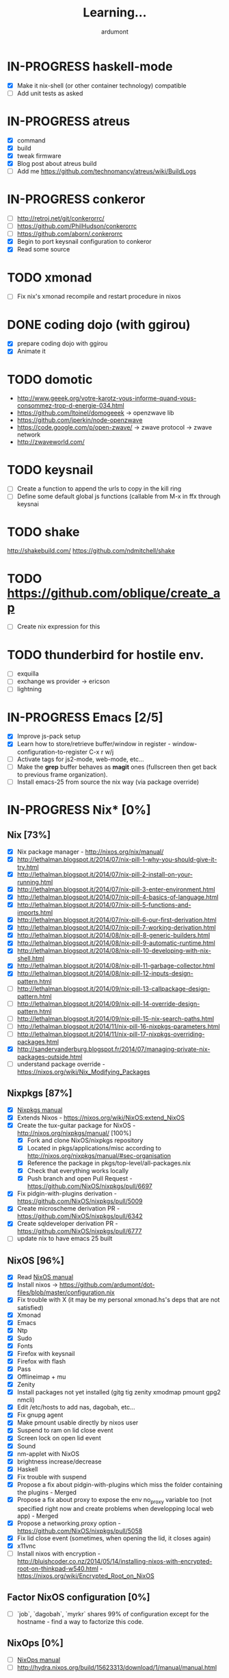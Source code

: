 #+title: Learning...
#+author: ardumont

* IN-PROGRESS haskell-mode
- [X] Make it nix-shell (or other container technology) compatible
- [ ] Add unit tests as asked
* IN-PROGRESS atreus
- [X] command
- [X] build
- [X] tweak firmware
- [X] Blog post about atreus build
- [ ] Add me https://github.com/technomancy/atreus/wiki/BuildLogs
* IN-PROGRESS conkeror
- [ ] http://retroj.net/git/conkerorrc/
- [ ] https://github.com/PhilHudson/conkerorrc
- [ ] https://github.com/aborn/.conkerorrc
- [X] Begin to port keysnail configuration to conkeror
- [X] Read some source
* TODO xmonad
- [ ] Fix nix's xmonad recompile and restart procedure in nixos
* DONE coding dojo (with ggirou)
CLOSED: [2015-02-14 Sat 15:25]
- [X] prepare coding dojo with ggirou
- [X] Animate it
* TODO domotic
- http://www.geeek.org/votre-karotz-vous-informe-quand-vous-consommez-trop-d-energie-034.html
- https://github.com/ltoinel/domogeeek -> openzwave lib
- https://github.com/jperkin/node-openzwave
- https://code.google.com/p/open-zwave/ -> zwave protocol -> zwave network
- http://zwaveworld.com/
* TODO keysnail
- [ ] Create a function to append the urls to copy in the kill ring
- [ ] Define some default global js functions (callable from M-x in ffx through keysnai
* TODO shake
http://shakebuild.com/
https://github.com/ndmitchell/shake
* TODO https://github.com/oblique/create_ap
- [ ] Create nix expression for this
* TODO thunderbird for hostile env.
- [ ] exquilla
- [ ] exchange ws provider -> ericson
- [ ] lightning
* IN-PROGRESS Emacs [2/5]
- [X] Improve js-pack setup
- [X] Learn how to store/retrieve buffer/window in register - window-configuration-to-register C-x r w/j
- [ ] Activate tags for js2-mode, web-mode, etc...
- [ ] Make the *grep* buffer behaves as *magit* ones (fullscreen then get back to previous frame organization).
- [ ] Install emacs-25 from source the nix way (via package override)
* IN-PROGRESS Nix* [0%]
** Nix [73%]
- [X] Nix package manager - http://nixos.org/nix/manual/
- [X] http://lethalman.blogspot.it/2014/07/nix-pill-1-why-you-should-give-it-try.html
- [X] http://lethalman.blogspot.it/2014/07/nix-pill-2-install-on-your-running.html
- [X] http://lethalman.blogspot.it/2014/07/nix-pill-3-enter-environment.html
- [X] http://lethalman.blogspot.it/2014/07/nix-pill-4-basics-of-language.html
- [X] http://lethalman.blogspot.it/2014/07/nix-pill-5-functions-and-imports.html
- [X] http://lethalman.blogspot.it/2014/07/nix-pill-6-our-first-derivation.html
- [X] http://lethalman.blogspot.it/2014/07/nix-pill-7-working-derivation.html
- [X] http://lethalman.blogspot.it/2014/08/nix-pill-8-generic-builders.html
- [X] http://lethalman.blogspot.it/2014/08/nix-pill-9-automatic-runtime.html
- [X] http://lethalman.blogspot.it/2014/08/nix-pill-10-developing-with-nix-shell.html
- [X] http://lethalman.blogspot.it/2014/08/nix-pill-11-garbage-collector.html
- [X] http://lethalman.blogspot.it/2014/08/nix-pill-12-inputs-design-pattern.html
- [ ] http://lethalman.blogspot.it/2014/09/nix-pill-13-callpackage-design-pattern.html
- [ ] http://lethalman.blogspot.it/2014/09/nix-pill-14-override-design-pattern.html
- [ ] http://lethalman.blogspot.it/2014/09/nix-pill-15-nix-search-paths.html
- [ ] http://lethalman.blogspot.it/2014/11/nix-pill-16-nixpkgs-parameters.html
- [ ] http://lethalman.blogspot.it/2014/11/nix-pill-17-nixpkgs-overriding-packages.html
- [X] http://sandervanderburg.blogspot.fr/2014/07/managing-private-nix-packages-outside.html
- [ ] understand package override - https://nixos.org/wiki/Nix_Modifying_Packages
** Nixpkgs [87%]
- [X] [[https://nixos.org/nixpkgs/manual/][Nixpkgs manual]]
- [X] Extends Nixos - https://nixos.org/wiki/NixOS:extend_NixOS
- [X] Create the tux-guitar package for NixOS - http://nixos.org/nixpkgs/manual/ [100%]
  - [X] Fork and clone NixOS/nixpkgs repository
  - [X] Located in pkgs/applications/misc according to http://nixos.org/nixpkgs/manual/#sec-organisation
  - [X] Reference the package in pkgs/top-level/all-packages.nix
  - [X] Check that everything works locally
  - [X] Push branch and open Pull Request - https://github.com/NixOS/nixpkgs/pull/6697
- [X] Fix pidgin-with-plugins derivation - https://github.com/NixOS/nixpkgs/pull/5009
- [X] Create microscheme derivation PR - https://github.com/NixOS/nixpkgs/pull/6342
- [X] Create sqldeveloper derivation PR - https://github.com/NixOS/nixpkgs/pull/6777
- [ ] update nix to have emacs 25 built

** NixOS [96%]
- [X] Read [[http://nixos.org/nixos/manual/][NixOS manual]]
- [X] Install nixos -> https://github.com/ardumont/dot-files/blob/master/configuration.nix
- [X] Fix trouble with X (it may be my personal xmonad.hs's deps that are not satisfied)
- [X] Xmonad
- [X] Emacs
- [X] Ntp
- [X] Sudo
- [X] Fonts
- [X] Firefox with keysnail
- [X] Firefox with flash
- [X] Pass
- [X] Offlineimap + mu
- [X] Zenity
- [X] Install packages not yet installed (gitg tig zenity xmodmap pmount gpg2 nmcli)
- [X] Edit /etc/hosts to add nas, dagobah, etc...
- [X] Fix gnupg agent
- [X] Make pmount usable directly by nixos user
- [X] Suspend to ram on lid close event
- [X] Screen lock on open lid event
- [X] Sound
- [X] nm-applet with NixOS
- [X] brightness increase/decrease
- [X] Haskell
- [X] Fix trouble with suspend
- [X] Propose a fix about pidgin-with-plugins which miss the folder containing the plugins - Merged
- [X] Propose a fix about proxy to expose the env no_proxy variable too (not specified right now and create problems when developping local web app) - Merged
- [X] Propose a networking.proxy option - https://github.com/NixOS/nixpkgs/pull/5058
- [X] Fix lid close event (sometimes, when opening the lid, it closes again)
- [X] x11vnc
- [ ] Install nixos with encryption - http://bluishcoder.co.nz/2014/05/14/installing-nixos-with-encrypted-root-on-thinkpad-w540.html - https://nixos.org/wiki/Encrypted_Root_on_NixOS
** Factor NixOS configuration [0%]
- [ ] `job`, `dagobah`, `myrkr` shares 99% of configuration except for the hostname - find a way to factorize this code.
** NixOps [0%]
- [ ] [[https://nixos.org/nixops/manual/][NixOps manual]]
- [ ] http://hydra.nixos.org/build/15623313/download/1/manual/manual.html
* IN-PROGRESS judo
** dan
- [X] white
- [X] yellow
- [X] orange
- [X] green
- [ ] blue
- [ ] brown
- [ ] black
** training
- [ ] Find uchikomi expander to train at home
* IN-PROGRESS packer/vagrant to make nix box
- [X] https://nixos.org/wiki/Installing_VirtualBox_on_NixOS
- [X] Create a nixos vagrant image - https://github.com/zimbatm/nixbox
- [ ] Provision a nixos vagrant vm using the previous image - https://github.com/oxdi/vagrant-nixos
* IN-PROGRESS js-pack
- [ ] http://mihai.bazon.net/projects/editing-javascript-with-emacs-js2-mode
- [ ] http://blog.deadpansincerity.com/2011/05/setting-up-emacs-as-a-javascript-editing-environment-for-fun-and-profit/
- [X] https://github.com/Wilfred/flymake-jshint.el#flymake-jshint
- [ ] https://github.com/omouse/angularjs-mode
- [X] Start a js-pack
- [X] Toggle repl for js-pack
- [X] Update on repl for js-pack - https://github.com/skeeto/skewer-mode
- [ ] Understand how `swank-js` works for properly setup it
- [ ] Connect to a live repl for live coding
<<<<<<< HEAD
- [ ] https://github.com/swank-js/swank-js - manipulate browser from node repl
- [ ] https://github.com/skeeto/skewer-mode - manipulate browser from node repl (equivalent of swank-js)
- [ ] https://github.com/itsatony/nREPL - nrepl server/client
* IN-PROGRESS org-trello [96%]
  Minor mode to sync trello and org-mode
- [X] Deploy in melpa (automated on their own)
- [X] Deploy in marmalade
- [X] Automate the release part to marmalade
- [X] Improve documentation rendering -> dedicated repo and site org-trello.github.io
- [ ] Automate the releases part on Github
  - [ ] Upload tar archive on release
  - [ ] Add release notes to tag
- [X] Open issue on marmalade about being unable to publish new org-trello version
- [X] Use jekyll to serve org-trello.github.io locally
- [X] Make the release of 0.6.8 org-trello package
- [X] 0.0.1
- [X] 0.0.2
- [X] 0.0.3
- [X] 0.0.4
- [X] 0.0.5
- [X] 0.0.6
- [X] 0.0.8
- [X] 0.0.9
- [X] 0.1.0
- [X] 0.1.1
- [X] 0.1.2
- [X] 0.1.3
- [X] 0.1.4
- [X] 0.1.5
- [X] 0.1.6
- [X] 0.1.7
- [X] 0.1.8
- [X] 0.1.9
- [X] 0.2.0
- [X] 0.2.1
- [X] 0.2.2
- [X] 0.2.3
- [X] 0.2.4
- [X] 0.2.5
- [X] 0.2.6
- [X] 0.2.7
- [X] 0.2.8
- [X] 0.2.9
- [X] 0.3.0
- [X] 0.3.1
- [X] 0.3.2
- [X] 0.3.3
- [X] 0.3.4
- [X] 0.3.5
- [X] 0.3.6
- [X] 0.3.7
- [X] 0.3.8
- [X] 0.3.9
- [X] 0.4.0
- [X] 0.4.1
- [X] 0.4.2
- [X] 0.4.3
- [X] 0.4.4
- [X] 0.4.5
- [X] 0.4.6
- [X] 0.4.7
- [X] 0.4.8
- [X] 0.4.9
- [X] 0.5.0
- [X] 0.5.1
- [X] 0.5.2
- [X] 0.5.3
- [X] 0.5.4
- [X] 0.5.5
- [X] 0.5.6
- [X] 0.5.7
- [X] 0.5.8
- [X] 0.5.9
- [X] 0.6.0
- [X] 0.6.1
- [X] 0.6.2
- [X] 0.6.3
- [X] 0.6.4
- [X] 0.6.5
- [X] 0.6.6
- [X] 0.6.7
- [X] 0.6.8
- [ ] 0.6.9
- [X] 0.6.9.1
- [X] 0.6.9.2
- [X] 0.6.9.3
- [ ] ...
- [X] Solve #231 create-board-and-install-metadata gives error 60
- [X] #230 Try and install emacs 25 to check this error (maybe new network-security-manager?)
* IN-PROGRESS Blog [11/15]
- [X] Migrate comment system to Disqus (old blog)
- [X] Migrate from old blog system (wordpress) to a github solution -> ardumont.github.io [3/3]
  - [X] Make jekyll run locally
  - [X] Automate the posting of blog articles (org-publish, jekyll)
  - [X] Posts the old blog back to the new one
- [X] Add archive links on main page
- [X] Update my multiple references in external site from my old blog to the new one
- [X] Add blog post's content license links
- [X] Improve my blog's style (css and all)
- [X] Ensure the blog is good on mobile phone too (twitter bootstrap :D)
- [X] Improve the blog's layout (footer, sidebar, etc...)
- [X] Add blog's rss feed
- [X] Fix broken links in migrated blog posts
- [X] Install Disqus system for comments (id: tonyx-blog, ardumontblog)
- [ ] Add github card
- [ ] Add twitter, g+ buttons etc...
- [ ] Automate the publication (let github do the job?)
- [ ] Merge ardumont/org into ardumont/ardumont.github.io?
* IN-PROGRESS org2jekyll - https://github.com/ardumont/org2jekyll [8/8]
- [X] 0.0.1
- [X] 0.0.2
- [X] 0.0.3
- [X] 0.0.4
- [X] 0.0.5
- [X] 0.0.6
- [X] 0.0.7
- [X] 0.0.8
- [X] 0.0.9
- [X] 0.1.0
- [X] 0.1.1

* IN-PROGRESS Articles [87%]
** DONE Chroot to save one's GNU/Linux
CLOSED: [2012-04-21 Sat 18:07]
http://ardumont.github.io/chroot-pour-sauver-son-gnulinux/
** DONE public/private key generation
CLOSED: [2012-04-21 Sat 18:06]
http://ardumont.github.io/generation-cle-priveepublique/
** DONE Possible team workflow with git
CLOSED: [2012-04-21 Sat 12:45]
http://ardumont.github.io/possible-team-workflow-with-git/
** DONE How to install stumpwm
CLOSED: [2012-04-21 Sat 12:43]
http://ardumont.github.io/howto-install-stumpwm-and-little-more/
** DONE How to beamer with org-mode
CLOSED: [2012-04-21 Sat 12:44]
http://ardumont.github.io/howto-beamer-with-org-mode/
** DONE How to install emacs 24
CLOSED: [2012-04-21 Sat 12:44]
http://ardumont.github.io/how-to-install-emacs-24/
** DONE How to install the clojure environment [100%]
CLOSED: [2012-04-24 mar. 13:34]
*** DONE org
CLOSED: [2012-04-24 mar. 13:25]
*** DONE blog
CLOSED: [2012-04-24 mar. 13:34]
http://ardumont.github.io/how-to-install-the-clojure-development-environment/
** DONE How to bootstrap a clojure project [100%]
CLOSED: [2012-04-24 mar. 14:17]
*** DONE org
CLOSED: [2012-04-24 mar. 14:17]
*** DONE blog
CLOSED: [2012-04-24 mar. 14:17]
http://ardumont.github.io/how-to-boostrap-a-clojure-project/
** DONE One way to solve a problem in clojure [100%]
CLOSED: [2012-04-24 mar. 15:00]
*** DONE org
CLOSED: [2012-04-24 mar. 14:17]
*** DONE blog
CLOSED: [2012-04-24 mar. 14:58]
http://ardumont.github.io/one-way-to-solve-a-problem-in-clojure/
** DONE setup asus zenbook
CLOSED: [2012-12-23 Sun 13:14]
http://ardumont.github.io/setup-the-asus-zenbook/
** DONE blogging with org-mode/org2blog/wordpress
CLOSED: [2012-12-23 Sun 13:14]
http://ardumont.github.io/blogging-with-org-mode-and-org2blog-to-publish-on-wordpress/
** DONE my emacs tools
CLOSED: [2012-12-23 Sun 13:14]
http://ardumont.github.io/my-emacs-tools/
** DONE programming in haskell - Ch1 - Introduction - exercises
CLOSED: [2012-12-24 Mon 13:47]
http://ardumont.github.io/programming-in-haskell-exercices-intro/
** DONE programming in haskell - Ch2 - First steps - exercises
CLOSED: [2012-12-25 Tue 10:48]
http://ardumont.github.io/programming-in-haskell-ch2-first-steps-exercises/
** DONE Vagrant tools
CLOSED: [2012-12-26 mer. 17:27]
http://ardumont.github.io/vagrant-tools/
** DONE programming in haskell - Ch3 - Types and classes - exercises
CLOSED: [2012-12-26 mer. 23:18]
http://ardumont.github.io/programming-in-haskell-ch3-types-and-classes-exercises/
** DONE Git aliases/System git aliases
CLOSED: [2012-12-27 jeu. 19:09]
http://ardumont.github.io/git-aliasessystem-git-aliases/
** DONE programming in haskell - Ch4 - Defining functions - exercises
CLOSED: [2012-12-28 ven. 18:56]
http://ardumont.github.io/programming-in-haskell-ch4-defining-functions-exercises/
** DONE Daily git 1/2
CLOSED: [2012-12-29 sam. 13:20]
http://ardumont.github.io/daily-git-12/
** DONE Activate/Deactivate touchpad from the shell
http://ardumont.github.io/activatedeactivate-touchpad-from-the-shell/
CLOSED: [2012-12-29 sam. 15:10]
** DONE Stumpwm - Activate/Deactivate touchpad
CLOSED: [2012-12-29 sam. 15:55]
http://ardumont.github.io/stumpwm-activatedeactivate-touchpad/
** DONE Daily git 2/2
CLOSED: [2012-12-30 dim. 12:21]
http://ardumont.github.io/daily-git-22/
** DONE Programming in haskell - ch5 - Lists comprehension - exercises
CLOSED: [2012-12-30 dim. 15:31]
http://ardumont.github.io/programming-in-haskell-ch5-lists-comprehension-exercises/
** DONE Stumpwm - Display result of bash commands using zenity
CLOSED: [2012-12-31 lun. 19:53]
http://ardumont.github.io/stumpwm-display-result-of-bash-commands-using-zenity/
** DONE Emacs - Activate touchpad when org-mode exports html
CLOSED: [2013-01-01 mar. 12:41]
http://ardumont.github.io/emacs-activate-touchpad-when-org-mode-exports-html/
** DONE Programming in haskell - ch6 - Recursive functions - exercises
CLOSED: [2013-01-02 mer. 21:37]
http://ardumont.github.io/programming-in-haskell-ch6-recursive-functions/
** DONE Programming in haskell - ch7 - Higher-order functions - exercises 1/3
CLOSED: [2013-01-05 sam. 15:51]
http://ardumont.github.io/pih-ch7-higher-order-functions-12/
** DONE Programming in haskell - ch7 - Higher-order functions - exercises - 2/3
CLOSED: [2013-01-07 lun. 21:57]
http://ardumont.github.io/pih-ch7-higher-order-functions-23/
** DONE Programming in haskell - ch7 - Higher-order functions - exercises - 3/3
CLOSED: [2013-01-08 mar. 19:56]
http://ardumont.github.io/pih-ch7-higher-order-functions-33/
** DONE polipo simple setup
CLOSED: [2013-01-12 sam. 03:46]
http://ardumont.github.io/polipo-setup/
** DONE gtalk in emacs using jabber mode
CLOSED: [2013-01-13 dim. 18:44]
http://ardumont.github.io/gtalk-in-emacs-using-jabber-mode/
** DONE problem intervals on 4clojure
CLOSED: [2013-01-27 dim. 03:10]
http://ardumont.github.io/intervals/
** DONE number maze problem on 4clojure
CLOSED: [2013-01-28 lun. 22:38]
http://ardumont.github.io/4clojure-number-maze-problem/
** DONE Decomposition into a product of 2 numbers
CLOSED: [2013-01-29 mar. 20:27]
http://ardumont.github.io/problem-decomposition-into-a-product-of-2-numbers/
** DONE Analyze a tic-tac-toe board
CLOSED: [2013-01-30 mer. 00:35]
http://ardumont.github.io/4clojure-analyze-a-tic-tac-toe-problem/
** DONE Win a tic-tac-toe board
CLOSED: [2013-04-13 sam. 22:40]
** DONE Levenshtein distance
CLOSED: [2013-04-13 sam. 22:40]
** DONE Programming in Haskell - chapter 8 - 1/2 - functional parsers exercises
CLOSED: [2013-04-13 sam. 22:41]
http://ardumont.github.io/pih-ch8-12-functional-parsers-exercises/
** DONE Programming in Haskell - chapter 8 - 1/2 - functional parsers exercises
CLOSED: [2013-04-14 dim. 17:25]
http://ardumont.github.io/pih-ch8-22-functional-parsers-exercises/
** DONE Programming in Haskell - Chapter 9
CLOSED: [2013-04-25 jeu. 22:00]
http://ardumont.github.io/pih-ch9-interactive-programs-exercises/
** DONE Programming in Haskell - Chapter 10 - 1/3
CLOSED: [2013-04-27 sam. 15:56]
** DONE Programming in Haskell - Chaper 10 - 2/3
CLOSED: [2013-05-01 mer. 12:51]
** DONE Programming in Haskell - Chapter 10 - 3/3
CLOSED: [2013-05-08 mer. 10:44]
** DONE emacs-live-packs - blog-pack
CLOSED: [2013-04-29 lun. 01:25]
http://ardumont.github.io/emacs-live-pack-blog-pack/
** DONE clj-of-life
CLOSED: [2013-05-01 mer. 17:55]
http://ardumont.github.io/game-of-life-in-clojure-demo/
** DONE Decode/Encode base64 in Clojure
CLOSED: [2013-05-04 sam. 16:40]
** DONE Fun with Sets in Haskell
CLOSED: [2013-05-16 jeu. 22:54]
** DONE XOR decryption - euler 59
CLOSED: [2013-05-11 sam. 15:50]
** DONE euler 26
CLOSED: [2013-05-20 lun. 10:50]
** DONE Sieve of Eratosthenes
CLOSED: [2013-05-20 lun. 10:43]
** DONE BinarySearchTree in Haskell
CLOSED: [2013-05-23 jeu. 19:42]

** PENDING AVL in Haskell
** DONE PIH - ch11 - The countdown problem - exercises
CLOSED: [2013-05-26 dim. 13:18]
** DONE PIH - ch12 - lazyness - exercises
CLOSED: [2013-05-29 mer. 20:24]
** DONE PIH - ch13 - Reasoning about programs - exercises
CLOSED: [2013-06-04 mar. 20:29]
** PENDING Functional approach in haskell - Ch. 2
** PENDING Functional Approach in Haskell - Ch. 3 - The efficiency of functional programs
** DONE org-trello
CLOSED: [2013-07-12 ven. 22:25]
** DONE org-trello - new feature
CLOSED: [2013-08-07 mer. 16:00]
** DONE 25/04/2013, [[http://ardumont.github.io/pih-ch9-interactive-programs-exercises/][PIH - ch9 - Interactive programs - exercises]]
CLOSED: [2014-02-26 mer. 22:41]
** DONE 14/04/2013, [[http://ardumont.github.io/pih-ch8-22-functional-parsers-exercises/][PIH - ch8 2/2 - Functional parsers - exercises]]
CLOSED: [2014-02-26 mer. 22:41]
** DONE 13/04/2013, [[http://ardumont.github.io/pih-ch8-12-functional-parsers-exercises/][PIH - ch8 1/2 - Functional parsers - exercises]]
CLOSED: [2014-02-26 mer. 22:41]
** DONE 28/04/2013, [[http://ardumont.github.io/emacs-live-pack-blog-pack/][emacs-live pack - blog-pack]]
CLOSED: [2014-02-26 mer. 22:41]
** DONE 29/05/2013, [[http://ardumont.github.io/pih-ch12-lazy-evaluation-exercises/][PIH - ch12 - Lazy evaluation - exercises]]
CLOSED: [2014-02-26 mer. 22:41]
** DONE 25/05/2013, [[http://ardumont.github.io/pih-ch11-the-countdown-problem-exercises/][PIH - ch11 - The countdown problem - exercises]]
CLOSED: [2014-02-26 mer. 22:41]
** DONE 20/05/2013, [[http://ardumont.github.io/euler-26-recurring-cycles/][Euler 26 - recurring cycles]]
CLOSED: [2014-02-26 mer. 22:41]
** DONE 18/05/2013, [[http://ardumont.github.io/sieve-of-erathostenes/][Sieve of Erathostenes]]
CLOSED: [2014-02-26 mer. 22:41]
** DONE 23/05/2013, [[http://ardumont.github.io/binary-search-tree-in-haskell/][Binary Search Tree in Haskell]]
CLOSED: [2014-02-26 mer. 22:41]
** DONE 11/05/2013, [[http://ardumont.github.io/xor-decryption-euler-59-in-clojure/][XOR decryption - Euler 59 in Clojure]]
CLOSED: [2014-02-26 mer. 22:41]
** DONE 16/05/2013, [[http://ardumont.github.io/fun-with-sets/][Fun with sets in Haskell]]
CLOSED: [2014-02-26 mer. 22:41]
** DONE 04/05/2013, [[http://ardumont.github.io/decodeencode-base64-in-clojure/][Decode/Encode base64 in Clojure]]
CLOSED: [2014-02-26 mer. 22:41]
** DONE 01/05/2013, [[http://ardumont.github.io/game-of-life-in-clojure-demo/][game of life in clojure + demo]]
CLOSED: [2014-02-26 mer. 22:41]
** DONE 27/04/2013, [[http://ardumont.github.io/pih-ch10-12-declaring-types-and-classes-exercises/][PIH - ch10 - 1/3 - Declaring types and classes - exercises]]
CLOSED: [2014-02-26 mer. 22:41]
** DONE 08/05/2013, [[http://ardumont.github.io/pih-ch10-33-declaring-types-and-classes-exercises/][PIH - ch10 - 3/3 - Declaring types and classes - exercises]]
CLOSED: [2014-02-26 mer. 22:41]
** DONE 01/05/2013, [[http://ardumont.github.io/pih-ch10-23-declaring-types-and-classes-exercises/][PIH - ch10 - 2/3 - Declaring types and classes - exercises]]
CLOSED: [2014-02-26 mer. 22:41]
** DONE 04/06/2013, [[http://ardumont.github.io/pih-ch13-reasoning-about-programs-exercises/][PIH - ch13 - Reasoning about programs - exercises]]
CLOSED: [2014-02-26 mer. 22:41]
** DONE 12/07/2013, [[http://ardumont.github.io/org-trello-sync-your-org-file-to-trello/][org-trello - 2-way sync org & trello]]
CLOSED: [2014-02-26 mer. 22:41]
** DONE 05/08/2013, [[http://ardumont.github.io/org-trello-new-features/][org-trello - new features]]
CLOSED: [2014-02-26 mer. 22:41]
** DONE 11/08/2013, [[http://ardumont.github.io/literate-org-trello/][Literate org-trello]]
CLOSED: [2014-02-26 mer. 22:41]

** DONE A story of keyboard mapping 1/2
CLOSED: [2014-02-26 mer. 22:47]
** DONE A story of keyboard mapping 2/2
CLOSED: [2014-02-26 mer. 22:47]
** DONE Personal generic service wrapper 1/2
** DONE Personal generic service wrapper 2/2
CLOSED: [2014-03-06 Thu 04:30]
** IN-PROGRESS Keysnail
** IN-PROGRESS Feedback loop ("later is too late")
** TODO Towards tools unification
** TODO Automate Keysnail deployment
** TODO Stumpwm from emacs buffer
** TODO HWifi
** TODO Deploying to Marmalade
** TODO Personal workflow deployment of emacs-lisp package
** TODO One CLI to rule them and in the Make bind them
** DONE Blogging with org and jekyll with org2jekyll
CLOSED: [2014-12-20 Sat 23:5
* PENDING Readings [28%]
- [X] practical clojure
- [X] joy of clojure
- [X] clojure in action
- [X] Clojure programming
- [X] Programming in haskell [100%]
  - [X] chapter 1
  - [X] chapter 2
  - [X] chapter 3
  - [X] chapter 4
  - [X] chapter 5
  - [X] chapter 6
  - [X] chapter 7
  - [X] chapter 8
  - [X] chapter 9
  - [X] chapter 10
  - [X] chapter 11
  - [X] chapter 12
  - [X] chapter 13
  - [X] http://yannesposito.com/Scratch/en/blog/Haskell-the-Hard-Way/
  - [X] http://learnyouahaskell.com/input-and-output
  - [X] http://learnyouahaskell.com/types-and-typeclasses
- [ ] N. Wirth                   - Program development by Stepwise refinement              - Cacm, April 1971
- [ ] D. L. Parnas               - Information distribution Aspects of Design Methodology  - IFIP Congress, 1971
- [ ] B. Liskov                  - A design Methodology for Reliable Software Systems      - FJCC, Dec. 1972
- [ ] O-J. Dahl & C. A. R. Hoare - Hierarchical Program Structures. Structured Programming - Academic Press, 1972
- [ ] J. H. Morris               - Protection in Programming Languages                     - Cacm, Jan. 1973
- [ ] W. Wulf & M. Shaw          - Global Variable Considered Harmful                      - Sigplan Notices, 1973
- [ ] B. Liskov & S. Zilles      - Programming with Abstract Data Types.                   - ACM conferences on Very High Level Languages, Apr. 1974
- [ ] B. Liskov                  - Data abstraction and hierarchy                          - Sigplan notices, May. 1988
- [ ] P. Norvig                  - [[http://norvig.com/21-days.html][Teach yourself programming in ten years]]
- [ ] Domain Driven Design
- [ ] Clojure data analysis cookbook
- [ ] Parallel and concurrent programming in haskell
- [ ] How to Design Programs: An Introduction to Programming and Computing
- [ ] The Little Schemer
- [ ] The Seasoned Schemer
- [ ] The Reasoned Schemer
- [ ] [[Http://riemann.io/index.html][riemann]] - monitors distributed systems
- [ ] [[http://www.docker.io/][docker]] - an open source project to pack, ship and run any application as a lightweight container
- [ ] [[http://www.packer.io/][packer]] - a tool for creating identical machine images for multiple platforms from a single source configuration.
- [ ] [[http://www.opscode.com/chef/][Chef]] - infrastructure automation and configuration management framework - infrastructure as code
- [X] [[https://en.wikipedia.org/wiki/Classless_Inter-Domain_Routing][CIDR]]
- [ ] [[https://en.wikipedia.org/wiki/Domain_Name_System][DNS]]
- [X] Stop à la manipulation - Jacques Regard
- [X] Apprendre a résister - Olivier Houdé
- [X] Hackers and Painters - Paul Graham
- [ ] Javascript: the good parts
- [ ] Purely functional data structure

* PENDING Arduino [66%]
- [X] Get back in touch - https://github.com/ardumont/harduino-lab
- [X] https://github.com/LeventErkok/hArduino/pull/9
- [ ] Dig more
* PENDING Scala [72%]
** DONE scala-pack
CLOSED: [2013-07-26 ven. 12:15]

** DONE coursera online courses video
CLOSED: [2013-07-26 ven. 12:15]
** DONE play basic tutorial
CLOSED: [2013-07-26 ven. 12:16]
** DONE scala koans [100%]
CLOSED: [2013-07-31 mer. 13:59]
*** DONE Install
CLOSED: [2013-07-27 sam. 09:33]
*** DONE create repo locally to push progress
CLOSED: [2013-07-27 sam. 09:33]
*** DONE koans
CLOSED: [2013-07-31 mer. 13:59]

** DONE Play intro
CLOSED: [2013-10-13 dim. 01:33]
** DONE Improve tooling
CLOSED: [2013-12-01 dim. 14:36]
*** DONE [[http://aemoncannon.github.io/ensime/index.html][ensime doc]]
CLOSED: [2013-12-01 dim. 14:36]
*** DONE [[https://github.com/ardumont/scala-pack][scala-pack]]
CLOSED: [2013-12-01 dim. 14:36]
*** DONE [[https://github.com/rickynils/scalacheck][scalacheck]]
CLOSED: [2013-12-01 dim. 14:36]
** DONE coursera's functional programming assignments [100%]
CLOSED: [2013-11-19 mar. 12:24]
- [X] example assignment
- [X] recursion
- [X] functional sets
- [X] object-oriented sets
- [X] huffman cocoding
- [X] Collections - Anagrams
- [X] lazy evaluation - Bloxorz
** DONE coursera's reactive programming assignments [100%]
CLOSED: [2014-01-12 dim. 18:33]
- [X] scala check
- [X] simulations
- [X] NodeScala
- [X] Wikipedia
- [X] Actor binary tree
- [X] ...
- [X] ...
** IN-PROGRESS [[http://aperiodic.net/phil/scala/s-99/][99 problems in scala]] [86%]
- [X] P01 (*) Find the last element of a list.
- [X] P02 (*) Find the last but one element of a list.
- [X] P03 (*) Find the Kth element of a list.
- [X] P04 (*) Find the number of elements of a list.
- [X] P05 (*) Reverse a list.
- [X] P06 (*) Find out whether a list is a palindrome.
- [X] P07 (**) Flatten a nested list structure.
- [X] P08 (**) Eliminate consecutive duplicates of list elements.
- [X] P09 (**) Pack consecutive duplicates of list elements into sublists.
- [X] P10 (*) Run-length encoding of a list.
- [X] P11 (*) Modified run-length encoding.
- [X] P12 (**) Decode a run-length encoded list.
- [X] P13 (**) Run-length encoding of a list (direct solution).
- [X] P14 (*) Duplicate the elements of a list.
- [X] P15 (**) Duplicate the elements of a list a given number of times.
- [X] P16 (**) Drop every Nth element from a list.
- [X] P17 (*) Split a list into two parts.
- [X] P18 (**) Extract a slice from a list.
- [X] P19 (**) Rotate a list N places to the left.
- [X] P20 (*) Remove the Kth element from a list.
- [X] P21 (*) Insert an element at a given position into a list.
- [X] P22 (*) Create a list containing all integers within a given range.
- [X] P23 (**) Extract a given number of randomly selected elements from a list.
- [X] P24 (*) Lotto: Draw N different random numbers from the set 1..M.
- [X] P25 (*) Generate a random permutation of the elements of a list.
- [ ] P26 (**) Generate the combinations of K distinct objects chosen from the N elements of a list.
- [ ] P27 (**) Group the elements of a set into disjoint subsets.
- [ ] P28 (**) Sorting a list of lists according to length of sublists.
- [ ]
** IN-PROGRESS Akka
https://github.com/akka/akka
http://jglobal.com/emacs-power-for-scala-development/
** IN-PROGRESS sbt
http://scala.micronauticsresearch.com/sbt/useful-sbt-commands
http://stackoverflow.com/questions/19313063/failed-to-run-simple-akka-sample-using-sbt
** TODO Iteratee
* PENDING haskell [53%]
** DONE setuping environment
CLOSED: [2013-04-19 ven. 22:33]
** DONE blogging about haskell
CLOSED: [2013-04-19 ven. 22:33]
** DONE Cabal basics
CLOSED: [2013-10-13 dim. 02:04]
** DONE QuickCheck intro
CLOSED: [2013-10-13 dim. 11:19]
** DONE HUnit - http://hunit.sourceforge.net/HUnit-1.0/Guide.html
CLOSED: [2013-10-13 dim. 11:25]
** DONE Huffman algorithm - https://github.com/ardumont/haskell-lab/blob/master/src/Huffman.hs
CLOSED: [2013-10-13 dim. 20:05]
Using HUnit tests - https://github.com/ardumont/haskell-lab/blob/master/src/HuffmanTests.hs
** DONE [[https://www.youtube.com/watch?v%3DZhuHCtR3xq8][Don't fear the monads]]
CLOSED: [2013-10-28 lun. 10:14]
** DONE [[https://vimeo.com/72870631#at%3D0][A Pragmatic Case for Static Typing with Brian Hurt]]
CLOSED: [2013-10-30 mer. 10:32]
** IN-PROGRESS Monoids [50%]
- [X] [[fsharpforfunandprofit.com/posts/monoids-without-tears/][Monoids without tears]]
- [ ] [[http://fsharpforfunandprofit.com/posts/monoids-part2/][Monoids in practice]]
** IN-PROGRESS Collection implementations [100%]
*** DONE set
CLOSED: [2013-05-03 ven. 18:13]
*** DONE binary search tree
CLOSED: [2013-05-03 ven. 18:13]
*** DONE AVL
CLOSED: [2013-08-10 sam. 10:33]
*** DONE Red-Black tree
CLOSED: [2013-11-10 dim. 15:16]
https://github.com/ardumont/haskell-lab/blob/master/src/tree/RBT.hs

** TODO test-framework - http://batterseapower.github.io/test-framework/
** TODO Concurrency/Parallelism
** TODO Web services [0%]
*** TODO Yesod
*** TODO Snap
** TODO Common Architecture for Building Application and Libraries (CABAL)
http://about.travis-ci.org/docs/user/languages/haskell/
http://www.haskell.org/cabal/
http://www.haskell.org/haskellwiki/How_to_write_a_Haskell_program#Add_a_build_system
http://ivanmiljenovic.wordpress.com/2010/03/15/repeat-after-me-cabal-is-not-a-package-manager/
** TODO Notions [40%]
- [X] Monoid
- [X] Group
- [ ] Monad
- [ ] Lens
- [ ] Functor
* PENDING emacs-live [83%]
** DONE merge starter-kit and emacs-live's init.el
CLOSED: [2013-04-15 lun. 19:59]
** DONE Use emacs-live and the tony branch to develop my own emacs-live packs
CLOSED: [2013-04-15 lun. 20:00]
** DONE Separate my packs from emacs-live's own
CLOSED: [2013-04-15 lun. 20:00]
** DONE Create git repositories for each pack [100%]
CLOSED: [2013-04-15 lun. 21:12]
*** DONE blog-pack
CLOSED: [2013-04-15 lun. 20:02]
*** DONE buffer-pack
CLOSED: [2013-04-15 lun. 20:02]
*** DONE install-packages-pack
CLOSED: [2013-04-15 lun. 21:11]
*** DONE user-pack
CLOSED: [2013-04-15 lun. 21:12]
*** DONE haskell-pack
CLOSED: [2013-04-15 lun. 21:12]
*** DONE orgmode-pack
CLOSED: [2013-04-15 lun. 21:12]
*** DONE lisp-pack
CLOSED: [2013-04-15 lun. 21:12]
*** DONE git-pack
CLOSED: [2013-04-15 lun. 21:12]
*** DONE mail-pack
CLOSED: [2013-04-15 lun. 21:12]
*** DONE shell-pack
CLOSED: [2013-04-15 lun. 21:12]
*** DONE browser-pack
CLOSED: [2013-04-15 lun. 21:12]
*** DONE chat-pack
CLOSED: [2013-04-15 lun. 21:12]
*** DONE clojure-pack
CLOSED: [2013-04-15 lun. 21:12]
*** DONE nrepl-pack
CLOSED: [2013-04-15 lun. 21:12]
*** DONE clojurescript-pack
CLOSED: [2013-04-15 lun. 21:12]
*** DONE caml-pack
CLOSED: [2013-04-15 lun. 21:12]

** DONE adding all packs as git submodules to emacs-live-packs
CLOSED: [2013-04-15 lun. 21:12]
** TODO Find out what the completion problem is about (auto-complete mode goes berserk after some working time with it)
* PENDING guitar [33%]
** DONE coursera
CLOSED: [2014-03-20 Thu 09:35]
*** DONE coursera - week 1
CLOSED: [2013-08-03 sam. 10:17]
*** DONE coursera - week 2
CLOSED: [2013-08-03 sam. 10:17]
*** DONE coursera - week 3
CLOSED: [2013-08-04 dim. 07:06]
*** TODO coursera - week 4
*** TODO coursera - week 5
*** TODO coursera - week 6
** TODO music notation
*** IN-PROGRESS lilypond (music notation)
*** IN-PROGRESS ob-lilypond (music notation on emacs org-mode)
** IN-PROGRESS Learn
- [ ] let it be - beatles
- [ ] wild word - cat steven
- [ ] hotel california - eagles
- [ ] dust in the wind - kansas
- [ ] nothing else matters - metallica
- [ ] call of khtulu - metallica
- [ ] guaranteed - Eddie Vedder
- [ ] Layla - Eric Clapton
- [ ] Save the world - Eric Clapton
- [ ] Say it ain't so - Murray Head
- [ ] ...

* PENDING gestioneleves [66%]
- [X] Migrate to github
- [X] New evolution to ease collection evaluation input
- [ ] Update again the collection evaluation input
* PENDING crypto [33%]
** IN-PROGRESS coursera
** DONE matasano 1-8 [100%]
CLOSED: [2013-05-17 ven. 04:59]
**** DONE 1
CLOSED: [2013-05-03 ven. 18:12]
**** DONE 2
CLOSED: [2013-05-03 ven. 18:12]
**** DONE 3
CLOSED: [2013-05-17 ven. 04:55]
**** DONE 4
CLOSED: [2013-05-17 ven. 04:55]
**** DONE 5
CLOSED: [2013-05-17 ven. 04:55]
**** DONE 6
CLOSED: [2013-05-17 ven. 04:55]
**** DONE 7
CLOSED: [2013-05-17 ven. 04:55]
**** DONE 8
CLOSED: [2013-05-17 ven. 04:55]
**** DONE send mail
CLOSED: [2013-05-17 ven. 04:59]
** PENDING matasano 9-48 suite
* PENDING Security [66%]
** DONE keychain
CLOSED: [2014-05-08 Thu 10:35]
** DONE pass
CLOSED: [2014-06-22 Sun 10:47]
- [X] http://blog.sanctum.geek.nz/linux-crypto-passwords/
- [X] http://git.zx2c4.com/password-store/
- [X] http://babushk.in/posts/combining-xmonad-and-pass.html
** IN-PROGRESS GNUPG [66%]
- [X] http://blog.sanctum.geek.nz/linux-crypto-introduction/
- [X] http://blog.sanctum.geek.nz/linux-crypto-gnupg-keys/
- [X] http://blog.sanctum.geek.nz/linux-crypto-gnupg-usage/
- [X] http://blog.sanctum.geek.nz/linux-crypto-ssh-keys/
- [X] http://blog.sanctum.geek.nz/linux-crypto-sshgpg-agents/
- [X] http://blog.sanctum.geek.nz/linux-crypto-passwords/
- [X] http://blog.sanctum.geek.nz/linux-crypto-email/
- [X] http://blog.sanctum.geek.nz/linux-crypto-backups/
- [X] http://blog.sanctum.geek.nz/linux-crypto-disks/
- [X] http://blog.sanctum.geek.nz/linux-crypto-importance/
- [ ] https://www.gnupg.org/gph/en/manual.html
- [ ] http://wiki.debian.org/subkeys
- [ ] Publish my public key to a public keyserver
- [ ] Sign emails with private key
- [ ] Reference my public key in mail header
* PENDING XMonad [91%]
- [X] Install
- [X] Configure from template
- [X] Run or raise some applications
- [X] Avoid hard-coding HOME environment
- [X] Fix multiple conflicting bindings
- [X] C-; C-; to swap the 2 top windows
- [X] XMonad tryout as main window manager
- [X] xscreensaver in XMonad
- [X] LID suspend in XMonad
- [X] C-; M1-r - as run a command
- [X] C-; r - dmenu_run
- [X] Find a way to constrain the zenity window (manageHook)
- [X] C-; S-q - Force reload configuration from within XMonad
- [X] C-; C-t - Toggle touchpad on/off
- [X] Spawn command processes at xmonad startup time (xscreensaver, nemo, dropbox, etc...)
- [X] C-; M-x - similar as emacs's M-x
- [X] C-; g - Prompt to list and permit to go to a specific window
- [X] Use workspaces + specific layout
- [X] Switch client to workspace
- [X] Move around workspace with bindings
- [X] xmobar setup
- [X] Search url from xmonad
- [X] Focus in turn on multiple windows matching the same classname
- [X] Use notify-send instead of zenity? -> tested and not satisfied by the rendering (notifications piles up so slow)
- [X] Notify when xmonad is restarted
- [X] Add a prompt to deal with passwords
- [X] Improve prompt's configuration
- [X] Notify when xmonad is restarted or a window is killed
- [X] Avoid spawning processes from ~/.xmonad/xmonad.hs and use .xinitrc standard
- [X] Banish mouse pointer
- [X] Banish mouse pointer in nixos does not work
- [ ] Adapt keymap in xmonad prompt (C-i <tab>, C-m <return>, C-g <Escape>, etc...)
- [ ] Check the keymap is correct at xmonad startup time
- [ ] Adapt layout per workspace (gimp, etc...)
* PENDING codinggame [75%]
- [X] Onboarding
- [X] Skynet, the chasm
- [X] Kirk's quest - the descent
- [ ] ...
* PENDING coding challenge which computes the complexity - http://codility.com/
* PENDING Mouseless file manager
  Does not seem to find one!
  Code it!
* PENDING Raspberry-PI [0%]
- [ ] Learn
* PENDING The four horsemen of the parallel apocalypse
- [ ] Race conditions
- [ ] Deadlocks
- [ ] Livelocks
- [ ] Priority inversions
* PENDING Structure and Interpretation of Computer Programs - books
* PENDING Github - Play around with the Github API [100%]
- [X] http://developer.github.com/libraries/
  - https://github.com/Raynes/tentacles (clojure)
  - https://github.com/fpco/GitHub (haskell)
  - https://github.com/sigma/gh.el (emacs-lisp)
- [ ] Choose one
* PENDING euler 27/434 [96%]
** DONE 1 - Multiples of 3 and 5
CLOSED: [2013-05-23 Thu 10:59]
** DONE 2 - Even Fibonacci numbers
CLOSED: [2013-05-23 Thu 10:54]
** DONE 3 - Largest prime factor
CLOSED: [2013-05-23 Thu 10:54]
** DONE 4 - Largest palindrome product
CLOSED: [2013-05-23 Thu 10:54]
** DONE 5 - Smallest multiple
CLOSED: [2013-05-23 Thu 10:54]
** DONE 6 - Sum square difference
CLOSED: [2013-05-23 Thu 10:54]
** DONE 7 - 10001st prime
CLOSED: [2013-05-23 Thu 10:54]
** DONE 8 - Largest product in a series
CLOSED: [2013-05-23 Thu 10:54]
** DONE 9 - Special Pythagorean triplet
CLOSED: [2013-05-23 Thu 10:54]
** DONE 10 - Summation of primes
CLOSED: [2013-05-23 Thu 10:54]
** DONE 11 - Largest product in a grid
CLOSED: [2013-05-23 Thu 10:54]
** DONE 12 - Highly divisible triangular number
CLOSED: [2013-05-23 Thu 10:54]
** DONE 13 - Large sum
CLOSED: [2013-05-23 Thu 10:54]
** DONE 14 - Longest Collatz sequence
CLOSED: [2013-05-23 Thu 10:54]
** DONE 15 - Lattice paths
CLOSED: [2013-05-23 Thu 10:54]
** DONE 16 - Power digit sum
CLOSED: [2013-05-23 Thu 10:54]
** DONE 17 - Number letter counts
CLOSED: [2013-05-23 Thu 10:54]
** DONE 18 - Maximum path sum I
CLOSED: [2013-05-23 Thu 10:54]
** DONE 19 - Counting Sundays
CLOSED: [2013-05-23 Thu 10:54]
** DONE 20 - Factorial digit sum
CLOSED: [2013-05-23 Thu 10:54]
** DONE 21 - Amicable numbers
CLOSED: [2013-05-23 Thu 10:54]
** DONE 22 - Names scores
CLOSED: [2013-05-23 Thu 10:54]
** DONE 23 - Non-abundant sums
CLOSED: [2013-05-23 Thu 10:54]
** DONE 24 - Lexicographic permutations
CLOSED: [2013-05-23 Thu 10:54]
** DONE 25 - 1000-digit Fibonacci number
CLOSED: [2013-05-23 Thu 10:54]
** DONE 26 - nReciprocal cycles
CLOSED: [2013-05-23 Thu 10:54]
** DONE 59 - XOR decryption
CLOSED: [2013-05-23 Thu 10:55]
** PENDING Finish the other exercises
* PENDING 4clojure 144/155 [98%]
  http://www.4clojure.com/users
  http://www.4clojure.com/user/ardumont
** DONE 21
CLOSED: [2012-04-23 lun. 12:39]
** DONE 22
CLOSED: [2012-04-23 lun. 12:39]
** DONE 23
CLOSED: [2012-04-23 lun. 12:40]
** DONE 26
CLOSED: [2012-04-23 lun. 12:40]
** DONE 27
CLOSED: [2012-04-23 lun. 12:40]
** DONE 28
CLOSED: [2012-04-23 lun. 12:40]
** DONE 30
CLOSED: [2012-04-23 lun. 12:40]
** DONE 31
CLOSED: [2012-04-23 lun. 12:40]
** DONE 32
CLOSED: [2012-04-23 lun. 12:40]
** DONE 33
CLOSED: [2012-04-23 lun. 12:40]
** DONE 34
CLOSED: [2012-04-23 lun. 12:40]
** DONE 38
CLOSED: [2012-04-23 lun. 12:40]
** DONE 39
CLOSED: [2012-04-23 lun. 12:40]
** DONE 40
CLOSED: [2012-04-23 lun. 12:40]
** DONE 41
CLOSED: [2012-04-23 lun. 12:40]
** DONE 42
CLOSED: [2012-04-23 lun. 12:40]
** DONE 43
CLOSED: [2012-04-23 lun. 12:40]
** DONE 44
CLOSED: [2012-04-23 lun. 12:40]
** DONE 46
CLOSED: [2012-04-23 lun. 12:40]
** DONE 50
CLOSED: [2012-04-23 lun. 12:42]
** DONE 53
CLOSED: [2012-04-23 lun. 12:42]
** DONE 54
CLOSED: [2012-04-23 lun. 12:42]
** DONE 55
CLOSED: [2012-04-23 lun. 12:42]
** DONE 56
CLOSED: [2012-04-23 lun. 12:42]
** DONE 58
CLOSED: [2012-04-23 lun. 12:42]
** DONE 59
CLOSED: [2012-04-23 lun. 12:42]
** DONE 60
CLOSED: [2012-04-23 lun. 12:42]
** DONE 61
CLOSED: [2012-04-23 lun. 12:42]
** DONE 62
CLOSED: [2012-04-23 lun. 12:42]
** DONE 63
CLOSED: [2012-04-23 lun. 12:42]
** DONE 65
CLOSED: [2012-04-23 lun. 12:42]
** DONE 66
CLOSED: [2012-04-23 lun. 12:42]
** DONE 67
CLOSED: [2012-04-23 lun. 12:42]
** DONE 69
CLOSED: [2012-04-23 lun. 12:42]
** DONE 70
CLOSED: [2012-04-23 lun. 12:42]
** DONE 73
CLOSED: [2012-04-23 lun. 12:43]
** DONE 74
CLOSED: [2012-04-23 lun. 12:43]
** DONE 75
CLOSED: [2012-04-23 lun. 12:43]
** DONE 77
CLOSED: [2012-04-23 lun. 12:43]
** DONE 78
CLOSED: [2012-04-23 lun. 12:43]
** DONE 79 - Triangle minimal path
CLOSED: [2012-05-01 mar. 18:36]
** DONE 80
CLOSED: [2012-04-23 lun. 12:43]
** DONE 81
CLOSED: [2012-04-23 lun. 12:43]
** DONE 83
CLOSED: [2012-04-23 lun. 12:43]
** DONE 85
CLOSED: [2012-04-23 lun. 12:43]
** DONE 86
CLOSED: [2012-04-23 lun. 12:43]
** DONE 90
CLOSED: [2012-04-23 lun. 12:43]
** DONE 91
CLOSED: [2012-04-23 lun. 12:43]
** DONE 92
CLOSED: [2012-04-23 lun. 12:43]
** DONE 93
CLOSED: [2012-04-23 lun. 12:43]
** DONE 94
CLOSED: [2012-04-23 lun. 12:43]
** DONE 95
CLOSED: [2012-04-23 lun. 12:43]
** DONE 96
CLOSED: [2012-04-23 lun. 12:43]
** DONE 97
CLOSED: [2012-04-23 lun. 12:43]
** DONE 98
CLOSED: [2012-04-23 lun. 12:43]
** DONE 99
CLOSED: [2012-04-23 lun. 12:43]
** DONE 100
CLOSED: [2012-04-23 lun. 12:43]
** DONE 102
CLOSED: [2012-04-23 lun. 12:43]
** DONE 103
CLOSED: [2012-04-23 lun. 12:43]
** DONE 104
CLOSED: [2012-04-23 lun. 12:43]
** DONE 105
CLOSED: [2012-04-23 lun. 12:43]
** DONE 108
CLOSED: [2012-04-23 lun. 12:43]
** DONE 110
CLOSED: [2012-04-23 lun. 12:43]
** DONE 112
CLOSED: [2012-04-23 lun. 12:43]
** DONE 114
CLOSED: [2012-04-23 lun. 12:43]
** DONE 115
CLOSED: [2012-04-23 lun. 12:43]
** DONE 116
CLOSED: [2012-04-23 lun. 12:43]
** DONE 118
CLOSED: [2012-04-23 lun. 12:43]
** DONE 120
CLOSED: [2012-04-23 lun. 12:43]
** DONE 121
CLOSED: [2012-04-23 lun. 12:43]
** DONE 122
CLOSED: [2012-04-23 lun. 12:43]
** DONE 128
CLOSED: [2012-04-23 lun. 12:43]
** DONE 131
CLOSED: [2012-04-23 lun. 12:43]
** DONE 132
CLOSED: [2012-04-23 lun. 12:43]
** DONE 135
CLOSED: [2012-04-23 lun. 12:43]
** DONE 137
CLOSED: [2012-04-23 lun. 12:43]
** DONE 143
CLOSED: [2012-04-23 lun. 12:43]
** DONE 144
CLOSED: [2012-04-23 lun. 12:43]
** DONE 146
CLOSED: [2012-04-23 lun. 12:43]
** DONE 147
CLOSED: [2012-04-23 lun. 12:43]
** DONE 148
CLOSED: [2012-04-23 lun. 12:43]
** DONE 150 - Palindromic number
CLOSED: [2012-04-27 ven. 13:22]
** DONE 153 - Pairwise disjoint cells
CLOSED: [2012-04-23 lun. 11:44]
http://www.4clojure.com/problem/153
https://github.com/ardumont/my-4clojure-lab/blob/master/src/my_4clojure_lab/199/core153.clj
** DONE 82 - Word Chains
CLOSED: [2012-04-30 lun. 15:05]
** DONE 156 - Map defaults
CLOSED: [2012-04-30 lun. 15:05]
** DONE 157 - Indexing sequence
CLOSED: [2012-04-30 lun. 15:05]
** DONE 141 - Tricky card games
CLOSED: [2012-05-01 mar. 20:45]
** DONE 113 - Making data dance
CLOSED: [2013-05-23 Thu 10:45]
** DONE 117 - For science!
CLOSED: [2013-05-23 Thu 10:45]
** PENDING Finish the other exercises

* PENDING Clojure [45%]
** DONE start [100%]
CLOSED: [2012-04-21 Sat 18:18]
*** DONE install
CLOSED: [2012-04-21 Sat 12:07]
#+BEGIN_SRC sh
~/bin/deploy-clojure.sh
#+END_SRC
*** DONE setup env
CLOSED: [2012-04-21 Sat 18:18]
#+BEGIN_SRC sh
~/bin/setup-emacs24.sh
#+END_SRC
*** DONE play with it
CLOSED: [2012-04-21 Sat 12:09]

** DONE Create a basic rss reader
CLOSED: [2012-12-25 Tue 10:51]
** DONE [[https://github.com/weavejester/environ][environ]]
CLOSED: [2013-03-02 sam. 15:46]
library to manage environment settings from a number of different sources

** DONE clj-ssh
CLOSED: [2013-03-02 sam. 15:12]
** DONE Cloduino basis [100%]
CLOSED: [2013-08-10 sam. 10:35]
*** DONE led
CLOSED: [2013-03-02 sam. 15:11]
*** DONE blinking led
CLOSED: [2013-03-02 sam. 15:11]
** TODO [[https://github.com/pallet/ritz][ritz]]
collection of library and servers for clojure dev env and for debuggers.
** TODO [[https://github.com/pallet/pallet][pallet]] [66%]
*** DONE my-pallet-lab bootstrap
CLOSED: [2013-03-02 sam. 15:11]
*** IN-PROGRESS reading [[http://palletops.com/doc/reference/0.8/][documentation]]
*** DONE setup for ec2
CLOSED: [2013-03-02 sam. 20:06]
*** DONE provision an ec2 node with pallet
CLOSED: [2013-03-02 sam. 20:06]
*** DONE migrate from 0.7.3 to 0.8.0-beta1
CLOSED: [2013-03-02 sam. 20:06]
*** TODO create one small crate

** TODO [[https://github.com/ztellman/aleph][Aleph]]
** TODO [[https://github.com/clojure/core.logic][core.logic]]
** TODO [[https://github.com/clojure/core.async][core.async]]
** TODO Presentation on clojure

* PENDING CPUG [80%]
** DONE make a vm to ease the beginning for newbies
CLOSED: [2013-03-03 dim. 00:05]
** DONE make a vagrant box out of this vm
CLOSED: [2013-03-03 dim. 00:06]
** PENDING upload this vm somewhere and reference it (where?)
** DONE make a [[https://github.com/ardumont/cpug-vm][cpug-vm repository]]
CLOSED: [2013-03-03 dim. 00:06]

** DONE make a decent cpug-vm/Vagrantfile startup
CLOSED: [2013-03-03 dim. 01:45]
* PENDING (o)caml [50%]
** DONE setup environment
CLOSED: [2013-04-19 ven. 22:36]
** IN-PROGRESS Read
*** IN-PROGRESS old [27%]
**** DONE chapter 1
CLOSED: [2013-04-19 ven. 22:39]
**** DONE chapter 2
CLOSED: [2013-04-19 ven. 22:39]
**** DONE chapter 3
CLOSED: [2013-04-19 ven. 22:39]
**** TODO chapter 4
**** TODO chapter 5
**** TODO chapter 6
**** TODO chapter 7
**** TODO chapter 8
**** TODO chapter 9
**** TODO chapter 10
**** TODO chapter 11
*** TODO new
 http://www.dicosmo.org/CourseNotes/pfav/
* PENDING SSO
- https://en.wikipedia.org/wiki/Single_sign-on
- http://research.microsoft.com/pubs/160659/websso-final.pdf
- https://access.llnl.gov/otp/cgi-bin/faq.cgi#OTP_acronym
* PENDING haskell readings
- [ ] http://www.haskell.org/haskellwiki/Monad#Interesting_Monads
- [ ] http://www.haskell.org/haskellwiki/Category_theory
- [ ] Functional programming with bananas, lenses, envelopes and barbed wire
* PENDING udisks
* PENDING bitcoin [0%]
- [ ] https://bitcoin.org/en/
- [ ] https://www.weusecoins.com/en/
- [ ] https://blockchain.info/
* PENDING Terraform
- [X] https://github.com/hashicorp/terraform
- [X] http://www.infoq.com/news/2014/08/terraform
- [-] http://www.terraform.io/
  - [X] http://www.terraform.io/intro/index.html
  - [X] http://www.terraform.io/intro/use-cases.html
  - [X] http://www.terraform.io/intro/vs/index.html
  - [ ] http://www.terraform.io/intro/getting-started/install.html
  - [ ] http://www.terraform.io/intro/examples/index.html
* PENDING RAID
* PENDING Make a personal live-cd (xmonad, firefox, etc...) [20%]
- [X] Create a simple iso, boot it
- [ ] Ensure network (wifi included) is ok
- [ ] Update the live linux to have X11 running
- [ ] Make X11 running with XMonad
- [ ] Make it an installable iso
* PENDING Secure machines
- [X] Reinstall os + secure the disk
- [ ] Secure hdd
- [ ] Secure usb disks
* PENDING bind - readline
* PENDING HWifi [91%]
- [X] Bootstrap hwifi in [[https://github.com/ardumont/hWifi][ardumont/hWifi]] - only scan and auto-connect to the most powerful signal
- [X] Tests
- [X] Docstring
- [X] Migrate to [[https://github.com/lambdatree/hWifi][lambdatree/hWifi]] to try and initiate a team focus
- [X] Improve the base code - https://github.com/lambdatree/hWifi/pull/12 - https://github.com/lambdatree/hWifi/pull/13
- [X] Re-add tests - https://github.com/lambdatree/hWifi/pull/14
- [X] Implement basic connection to new and unknown wifi - https://github.com/lambdatree/hWifi/pull/15
- [X] Improve hwifi launcher to reject bad options - https://github.com/lambdatree/hWifi/pull/16
- [X] Improve hWifi's main readme - https://github.com/lambdatree/hWifi/pull/16
- [X] Improve the hwifi launcher to be semi-automatic (wait for user input if missing data) regarding the wifi creation
- [X] Improve CI build (using nix)
- [ ] Release to hackage
* PENDING docker [5/7]
- [ ] https://www.docker.com/
- [X] http://www.infoq.com/articles/docker-containers
- [X] https://docs.docker.com/
- [X] https://docs.docker.com/introduction/understanding-docker/
- [X] https://docs.docker.com/installation/#installation
- [ ] https://nixos.org/wiki/Docker
- [X] http://zef.me/6049/nix-docker/
* PENDING sparks
- [ ] http://spark.apache.org/docs/latest/index.html
* PENDING clj-jam [75%]
- [X] Develop
- [X] Demo (BBL clojure at Kyriba)
- [X] Find out why it broke (Marmalade API got migrated and restrained - https://github.com/ardumont/clj-jam/issues/1
- [ ] Fix when it's possible
* PENDING javascript
- [ ] https://github.com/jashkenas/underscore
- [ ] https://github.com/es-shims/es5-shim - ecmascript compatibility for legacy javascript engine
* PENDING purescript [100%]
- [X] Find a purescript major mode to help in editing
- [X] No easy installation through emacs package, make it on melpa - https://github.com/milkypostman/melpa/pull/2111
- [X] Interactive mode for purescript? - No one exists, create one - https://github.com/ardumont/emacs-psci
- [X] Make it available on [[http://melpa.org/#/psci][melpa / melpa-stable]] / [[https://marmalade-repo.org/packages/psci][marmalade]] / [[https://github.com/dimitri/el-get/blob/master/recipes/psci.rcp][el-get]]
- [X] Extend psci to have :b keyword - https://github.com/purescript/purescript/pull/662
* PENDING online universities
- https://www.edx.org/
- https://www.coursera.org/
* DONE Refresh on angular-js
CLOSED: [2014-12-06 Sat 22:33]
- [-] https://docs.angularjs.org/tutorial [12/13]
  - [X] 0 - Bootstrapping
  - [X] 1 - Static Template
  - [X] 2 - Angular Templates
  - [X] 3 - Filtering Repeaters
  - [X] 4 - Two-way Data Binding
  - [X] 5 - XHRs & Dependency Injection
  - [X] 6 - Templating Links & Images
  - [X] 7 - Routing & Multiple Views
  - [X] 8 - More Templating
  - [X] 9 - Filters
  - [X] 10 - Event Handlers
  - [X] 11 - REST and Custom Services
  - [ ] 12 - Applying Animations The End


- [X] http://angularjs.org/
- [ ] https://github.com/angular/angular.js
- [ ] http://angular.github.io/protractor/#/browser-setup
* DONE Improve Galaxy S4 [100%]
CLOSED: [2014-11-29 Sat 20:33]
- [X] Root - [[android/root-galaxy-s4-9505.org]]
- [X] Install CWM recovery - [[install-clockwork-mod-recovery-on-galaxy-s4-gt-i9505.org]]
- [X] Install cyanogen rom - [[install-cyanogen-mode-on-galaxy-s4-9505.org]]
* DONE Fixes
CLOSED: [2014-11-13 Thu 23:08]
- [X] Find a https://github.com/felipec/git-remote-hg bridge between git and mercurial
- [X] synaptics errors on non mobile nixos computer
- [X] pb with myrkr (apparently fixed by reformatting /home)
- [X] git completion not working
- [X] autojump not working on nixos box
* DONE printer [100%]
CLOSED: [2014-10-07 Tue 18:42]
- [X] Install CUPS on nixos
- [X] Set network home printer
* DONE Emacs-lisp [100%]
- [X] Look at bbatsov/prelude (impressive work)
- [X] Improve current live packs
- [X] Compute downloads-by-version chart for an emacs-lisp package deployed on marmalade - https://github.com/ardumont/clj-jam
- [X] Ask if it's possible to add the means to load prelude modules from another location (keep the existing one and add another) - https://github.com/bbatsov/prelude/issues/474
- [X] Switch to prelude? Mix prelude and emacs-live? => prelude-packs (emacs-live-packs's mirror)
* DONE emacs-live-packs
  CLOSED: [2014-02-28 ven. 01:25]
- [X] Activate continuous integration
* DONE prelude-packs [80%]
- [X] Create
- [X] Compatible with emacs-live-packs' pack
- [X] Continuous integration
- [X] Take some controls over some default emacs-live-packs
- [ ] auto completion
* DONE sh [100%]
  CLOSED: [2012-04-21 Sat 12:08]
** DONE init
CLOSED: [2012-04-21 Sat 12:21]
** DONE cleanup
CLOSED: [2012-04-21 Sat 17:47]
* DONE stumpwm [100%]
  CLOSED: [2012-04-21 Sat 12:07]
** DONE install
CLOSED: [2012-04-21 Sat 12:07]
** DONE setup
CLOSED: [2012-04-21 Sat 12:07]

** DONE Updating setup
CLOSED: [2012-04-21 Sat 17:48]
* DONE migrate blog [100%]
  CLOSED: [2012-12-30 dim. 15:37]
** CANCELLED migrate tonys-blog with static and nakkaya [100%]
CLOSED: [2012-12-23 Sun 13:12]
*** DONE static [100%]
CLOSED: [2012-04-21 Sat 12:48]
**** DONE fork
CLOSED: [2012-04-21 Sat 11:56]
**** DONE clone
CLOSED: [2012-04-21 Sat 11:56]
**** DONE try and play with it
CLOSED: [2012-04-19 Thu 11:56]
*** CANCELLED nakkaya.com -> tonys-blog [80%]
CLOSED: [2012-12-23 Sun 13:11]
**** DONE fork
CLOSED: [2012-04-21 Sat 11:57]
**** DONE clone
CLOSED: [2012-04-21 Sat 11:57]
**** DONE migrate nakkaya.com with tonys-blog
CLOSED: [2012-04-21 Sat 11:57]
**** FAIL make it work completely
CLOSED: [2012-04-21 Sat 12:56]
The generating emacs-lisp to make emacs export the org-mode files into html does not work!
**** TODO pb with the emacs generation
Try and see what's not working
**** Finish the migration
** DONE org2blog [100%]
CLOSED: [2012-12-30 dim. 15:37]
*** DONE Setup org2blog to be able to edit org-mode file and then push them to wordpress.
CLOSED: [2012-12-23 Sun 13:12]
*** DONE publish/sync english articles to wordpress using org2blog [100%]
CLOSED: [2012-12-23 Sun 13:17]
**** DONE http://ardumont.github.io/howto-install-stumpwm-and-little-more/
CLOSED: [2012-12-23 Sun 13:16]
**** DONE http://ardumont.github.io/howto-beamer-with-org-mode/
CLOSED: [2012-12-23 Sun 13:16]
**** DONE http://ardumont.github.io/how-to-install-emacs-24/
CLOSED: [2012-12-23 Sun 13:16]
**** DONE http://ardumont.github.io/how-to-install-the-clojure-development-environment/
CLOSED: [2012-12-23 Sun 13:17]
**** DONE http://ardumont.github.io/how-to-boostrap-a-clojure-project/
CLOSED: [2012-12-23 Sun 13:17]
**** DONE http://ardumont.github.io/one-way-to-solve-a-problem-in-clojure/
CLOSED: [2012-12-23 Sun 13:17]
**** DONE http://ardumont.github.io/my-first-steps-with-arduinoclodiuno/
CLOSED: [2012-12-23 Sun 13:17]
**** DONE http://ardumont.github.io/clodiuno-command-a-led-from-the-repl/
CLOSED: [2012-12-23 Sun 13:17]
**** DONE http://ardumont.github.io/hello-world-in-morse-with-arduinoclodiuno/
CLOSED: [2012-12-23 Sun 13:17]
**** DONE http://ardumont.github.io/video-rich-hikey-are-we-there-yet/
CLOSED: [2012-12-23 Sun 13:17]
**** DONE http://ardumont.github.io/possible-team-workflow-with-git/
CLOSED: [2012-12-23 Sun 13:17]
* DONE Modifying theme [100%]
  CLOSED: [2013-01-01 mar. 20:10]
** DONE find one
CLOSED: [2013-01-01 mar. 20:09]
** DONE setup it
CLOSED: [2013-01-01 mar. 20:09]
** DONE licence CC-SA
CLOSED: [2013-01-01 mar. 20:10]
** DONE ok with mobile
CLOSED: [2013-01-01 mar. 20:10]
* DONE curriculum [100%]
  CLOSED: [2013-04-19 ven. 22:40]
** DONE update blog
CLOSED: [2013-04-07 dim. 12:56]
** DONE create a curriculum site in clojurescript
CLOSED: [2013-04-07 dim. 11:54]
https://github.com/ardumont/glowing-octo-archer.git

** DONE make it printable
CLOSED: [2013-04-07 dim. 11:54]

** DONE deploy it
CLOSED: [2013-04-07 dim. 12:28]
find how to deploy clojurescript app

At the moment deploying via sftp.

http://adumont.fr/cv/curriculum-app.html

** DONE make links to it from everywhere (gravatar, linkedin, viadeo, blog, etc...) [100%]
CLOSED: [2013-04-07 dim. 12:56]
*** DONE blog
CLOSED: [2013-04-07 dim. 12:30]
http://ardumont.github.io/about/ the link "my resume" is updated.
*** DONE gravatar
CLOSED: [2013-04-07 dim. 12:46]
*** DONE linkedin
CLOSED: [2013-04-07 dim. 12:56]
*** DONE viadeo
CLOSED: [2013-04-07 dim. 12:56]
** DONE find old cv used for sfeir
CLOSED: [2013-04-07 dim. 13:05]
** DONE update cv according to those
CLOSED: [2013-04-19 ven. 22:40]* PENDING org-mode [80%]
** DONE Howto install it?
CLOSED: [2012-04-21 Sat 11:58]
see =~/bin/setup-emacs24.sh= (in the init.el, there is some emacs-lisp that launches the install of different modes,
including org)
** DONE basics
CLOSED: [2012-04-21 Sat 11:58]
** DONE How to add some keywords (FAIL, PENDING, etc...)
CLOSED: [2012-04-21 Sat 12:29]
2 solutions:
- per file:
Add a line at the beginning of the file like this
#+BEGIN_SRC org
\#+TODO: TODO PENDING | FAIL DONE DELEGATED CANCELLED
#+END_SRC
then =C-c C-c= to reload the file in org-mode.

[[http://orgmode.org/manual/Per_002dfile-keywords.html]]

- global to org-mode:

Add this to your ~/.emacs.d/init.el
#+BEGIN_SRC emacs-lisp
     (setq org-todo-keywords
       '((sequence "TODO" "PENDING" "|" "DONE" "FAIL" "DELEGATED" "CANCELLED")))
#+END_SRC

** DONE Add this in the emacs setup.
CLOSED: [2012-04-21 Sat 12:31]
** TODO org-babel [66%]
*** DONE intro [100%]
CLOSED: [2012-04-22 Sun 10:33]
http://orgmode.org/worg/org-contrib/babel/intro.html
**** DONE Introduction
CLOSED: [2012-04-22 Sun 10:12]
- can be used as a meta programming language
- ultimate litterate programming tools
- one result of a function in a language can be passed to another language block
**** DONE Overview
CLOSED: [2012-04-22 Sun 10:14]
**** DONE Initial Configuration
CLOSED: [2012-04-22 Sun 10:14]
**** DONE Code Blocks [100%]
CLOSED: [2012-04-22 Sun 10:14]
***** DONE Code Blocks in Org
CLOSED: [2012-04-22 Sun 10:15]
***** DONE Code Blocks in Babel
CLOSED: [2012-04-22 Sun 10:14]
**** DONE Source Code Execution [100%]
CLOSED: [2012-04-22 Sun 10:16]
***** DONE Capturing the Results of Code Evaluation
CLOSED: [2012-04-22 Sun 10:15]
***** DONE Session-based Evaluation
CLOSED: [2012-04-22 Sun 10:15]
***** DONE Arguments to Code Blocks
CLOSED: [2012-04-22 Sun 10:15]
***** DONE In-line Code Blocks
CLOSED: [2012-04-22 Sun 10:15]
***** DONE Code Block Body Expansion
CLOSED: [2012-04-22 Sun 10:15]
***** DONE A Meta-programming Language for Org-mode
CLOSED: [2012-04-22 Sun 10:16]
**** DONE Using Code Blocks in Org Tables
CLOSED: [2012-04-22 Sun 10:32]
**** DONE The Library of Babel
CLOSED: [2012-04-22 Sun 10:32]
**** DONE Literate Programming
CLOSED: [2012-04-22 Sun 10:32]
**** DONE Reproducible Research
CLOSED: [2012-04-22 Sun 10:33]
Not only the thesis but everything that make all the research reproducible.
*** DONE org-babel, a sample of its power
CLOSED: [2012-04-22 Sun 10:14]

Add an input table.
#+tblname: fibonacci-inputs
| 1 | 2 | 3 | 4 |  5 |  6 |  7 |  8 |  9 | 10 |
| 2 | 4 | 6 | 8 | 10 | 12 | 14 | 16 | 18 | 20 |

Create a block of code that takes the previous table as input
#+name: fibonacci-seq(fib-inputs=fibonacci-inputs)
#+BEGIN_SRC emacs-lisp
  (defun fibonacci (n)
    (if (or (= n 0) (= n 1))
        n
      (+ (fibonacci (- n 1)) (fibonacci (- n 2)))))

  (mapcar (lambda (row)
            (mapcar #'fibonacci row)) fib-inputs)
#+END_SRC

*Note*:
=C-c C-o= will open another buffer with the result in it.

Hit =C-c C-c= to launch the evaluationm and then, this result table is generated
#+RESULTS: fibonacci-seq
| 1 | 1 | 2 |  3 |  5 |   8 |  13 |  21 |   34 |   55 |
| 1 | 3 | 8 | 21 | 55 | 144 | 377 | 987 | 2584 | 6765 |

CLOSED: [2012-04-22 Sun 11:13]
#+name: directories
#+BEGIN_SRC sh :results replace
  cd ~ && du -sc * |grep -v total
#+END_SRC
Need some setup.
*** IN-PROGRESS setup it to have access to different languages
* DONE [[www.infoq.com/resource/minibooks/domain-driven-design-quickly/en/pdf/DomainDrivenDesignQuicklyOnline.pdf][DDD quickly]]
  CLOSED: [2013-08-10 sam. 10:31]
* DONE Structure and Interpretation of Computer Programs - video courses
  CLOSED: [2014-01-12 dim. 18:33]
* DONE Emacs [100%]
  CLOSED: [2014-01-12 dim. 18:37]
** DONE install
CLOSED: [2012-04-21 Sat 12:02]
#+BEGIN_SRC sh
~/bin/deploy-emacs24.sh
#+END_SRC
** DONE setup
CLOSED: [2012-04-21 Sat 12:03]
#+BEGIN_SRC sh
setup-emacs24.sh
#+END_SRC
** DONE basics
CLOSED: [2012-04-21 Sat 12:02]
** DONE Howto [75%]
CLOSED: [2012-12-23 Sun 13:22]
*** DONE Add some emacs packages
CLOSED: [2012-04-21 Sat 12:05]
=M-x package-list-packages=
*** DONE Deactivate the linum-mode in org-mode?
CLOSED: [2012-04-21 Sat 12:41]
Add this to the init.el

#+BEGIN_SRC emacs-lisp
(add-hook 'org-mode-hook
          (lambda () (setq linum-mode nil)))
#+END_SRC

This basically tells, when org-mode launches, deactivate the linum-mode (which on my setup is globally activated)
*** DONE Toggle debug on error
CLOSED: [2012-04-22 Sun 09:37]
M-x toggle-debug-on-error
** DONE Problems [100%]
CLOSED: [2012-12-23 Sun 13:22]
*** DONE why clojure-jack-in does not work from a stumpwm emacs? [100%]
CLOSED: [2012-12-23 Sun 13:22]
**** DONE solution-12-23 Sun 1
CLOSED: [2012-12-23 Sun 13:22]
Because the emacs path spawned from the stumpwm is not the same from a terminal emacs

#+BEGIN_SRC
(getenv "PATH")
#+END_SRC

inside a stumpwm emacs, evaluates to:
#+begin_example
"/usr/lib/lightdm/lightdm:/usr/local/sbin:/usr/local/bin:/usr/sbin:/usr/bin:/sbin:/bin:/usr/games"
#+end_example

against this inside a terminal emacs:

#+begin_example
"/home/tony/.lein:/home/tony/.lein/bin:/home/tony/.lein/plugins:/home/tony/applications/bin:/home/tony/work/bin:/home/tony/bin:/home/tony/.lein:/home/tony/.lein/bin:/home/tony/.lein/plugins:/home/tony/applications/bin:/home/tony/work/bin:/home/tony/bin:/usr/lib/lightdm/lightdm:/usr/local/sbin:/usr/local/bin:/usr/sbin:/usr/bin:/sbin:/bin:/usr/games"
#+end_example

**** DONE First solution: hacks
CLOSED: [2012-12-23 Sun 13:21]

In my *init.el*
#+BEGIN_SRC emacs-lisp
(setenv "PATH" (concat "/home/tony/bin:" (getenv "PATH")))
#+END_SRC

**** DONE Second solution: package
CLOSED: [2012-12-23 Sun 13:21]

I replace the hack and use an existing mode that setup emacs from the cli.
#+BEGIN_SRC emacs-lisp
;; setup the path
(require 'exec-path-from-shell) ;; if not using the ELPA package
(exec-path-from-shell-initialize)
#+END_SRC
So stumpwm now works
** DONE emacs-live [100%]
CLOSED: [2012-12-23 Sun 13:18]
*** DONE use it
CLOSED: [2012-12-23 Sun 13:18]
*** DONE learn how to make packs
CLOSED: [2012-12-23 Sun 13:18]
*** DONE create packs for my setup
CLOSED: [2012-12-23 Sun 13:18]
*** DONE update emacs live
CLOSED: [2013-03-02 sam. 15:50]
*** DONE organize packs
CLOSED: [2013-04-21 dim. 18:30]
** DONE Improve packs for them not to break at startup time
CLOSED: [2013-07-07 dim. 09:59]
*** DONE blog-pack
CLOSED: [2013-07-07 dim. 10:00]
*** DONE mail-pack
CLOSED: [2013-07-07 dim. 10:00]
*** DONE jabber-pack
CLOSED: [2013-07-07 dim. 10:00]
* DONE clj-jam [100%]
  CLOSED: [2014-01-13 lun. 08:38]
- [X] Implements basic authentication
- [X] Retrieve package information
- [X] Compute some aggregation regarding emacs-lisp packaging
- [X] Make it a webapp
- [X] Deploy to heroku
- [X] Plug CI to travis-ci
* DONE keysnail [100%]
  CLOSED: [2014-02-26 mer. 22:39]
- [X] Tab manipulation
- [X] .keysnail.js sync through git
- [X] Synchronize keysnail plugin extension through git
- [X] local key map to keep native binding where possible
- [X] Fix the "Select text to kill and yank" which does not work
- [X] Install C-i for <Tab>
- [X] Install C-j/C-m for <Enter>
- [X] C-x b as switch to tab
* DONE emacs-creds [87%]
  CLOSED: [2014-08-19 Tue 19:38]
  A small library to easily parse .authinfo files with more than just credentials information.
- [X] 0.0.1
- [X] 0.0.2
- [X] 0.0.3
- [X] 0.0.4
- [X] 0.0.5
- [X] 0.0.5.1
- [X] 0.0.6
* DONE emails in emacs [100%]
  CLOSED: [2014-05-08 Thu 18:13]
- [X] offlineimap to sync imap server locally in a maildir format - [[http://docs.offlineimap.org/en/latest/index.html][Documentation]]
- [X] mu to index the local maildir format - [[http://www.djcbsoftware.nl/code/mu/][official site]]
- [X] mu4e to use mu from emacs - [[http://www.djcbsoftware.nl/code/mu/mu4e/index.html#Top][Documentation]]
- [X] mail-pack to orchestrate the authentication and setuping mu4e
- [X] 0.0.5
- [X] Update documentation about it

* DONE laptop power management
  CLOSED: [2014-06-21 Sat 20:27]
* DONE [[http://software.schmorp.de/pkg/rxvt-unicode.html][rxvt-unicode]]
  CLOSED: [2014-08-19 Tue 19:38]
* DONE fonts
  CLOSED: [2014-06-16 Mon 20:20]
* DONE Remove cinnamon-settings-daemon (or gnome-settings-daemon) from my dependencies
  CLOSED: [2014-05-08 Thu 12:48]
- [X] Deal with ssh-agent -> keychain
- [X] Deal with gpg-agent -> keychain
- [X] Make the laptop suspend when closing lid
* DONE Xmonad.Prompt.Pass [100%]
  CLOSED: [2014-06-15 Sun 16:37]
- [X] Read how to make a module for xmonad-contrib - http://www.haskell.org/haskellwiki/Xmonad/xmonad_development_tutorial
- [X] passPrompt
- [X] passGeneratePrompt
- [X] passRemovePrompt
- [X] Email to mailing list the dpatch
- [X] Improve code
- [X] Patch applied! - http://www.haskell.org/pipermail/xmonad/2014-September/014243.html
* DONE XMonad.Actions.Search [100%]
  CLOSED: [2014-06-17 Tue 19:48]
- [X] Add DuckDuckGo search engine to the defaults - "https://duckduckgo.com/?t=lm&q=" - MERGED :D

* DONE Buffer pack [100%]
  CLOSED: [2014-06-14 Sat 14:16]
- [X] C-c M-z from any buffer, spawns an ansi-term or go to one. C-c M-z from any ansi-term gets back to the buffer from whence you come fromPP
* DONE Multiple git ssh keys fix!
  Open a ~/.ssh/config file:
  #+begin_src text
  Host host1
   User git
   Hostname bitbucket.org
   PreferredAuthentications publickey
   IdentityFile ~/.ssh/id_rsa-first-private-key

  Host host2
   User git
   Hostname bitbucket.org
   PreferredAuthentications publickey
   IdentitiesOnly yes
   IdentityFile ~/.ssh/id_rsa-second-private-key
  #+end_src

  Clone with the first repo:
  #+begin_src sh
  git clone git@host1:ardumont/my-repo.git
  #+end_src

  Clone with the second repo (this will used the second account):
  #+begin_src sh
  git clone git@host2:ardumont/my-repo.git
  #+end_src

  Source: http://dbushell.com/2013/01/27/multiple-accounts-and-ssh-keys/
* DONE Fix org-with-silent-modification
  CLOSED: [2014-06-26 Thu 20:00]
  When you encounter this, M-x org-reload
* DONE MBR/GPT partition
  CLOSED: [2014-06-26 Thu 20:15]
- [X] Disambiguate - http://www.rodsbooks.com/gdisk/whatsgpt.html
* DONE Find a package containing a file
  CLOSED: [2014-06-29 Sun 11:44]
  #+begin_src sh
  sudo aptitude install -y apt-file
  apt-file update
  apt-file find <the-file-to-seek>
  #+end_src
  apt-file will tell you the package you are looking for.
* DONE Print block device attribute
  CLOSED: [2014-06-30 Mon 21:20]
  blkid to the rescue:

  #+begin_src sh
  $ sudo blkid /dev/sdb1
  /dev/sdb1: UUID="be4bd3d5-abbc-4788-911c-e15b1557e1dd" TYPE="ext4"
  #+end_src
* DONE Improve Haskell-pack [100%]
  CLOSED: [2014-08-16 Sat 17:33]
- [X] Read haskell-mode setup
- [X] Switch from deprecated inferior-haskell to interactive-haskell-mode
- [X] Propose C-c C-z switch to repl and back
- [X] Integrated in haskell-mode now (not my code but at least the idea :D)
- [X] Propose improvment about nix-shell integration in haskell-mode - https://github.com/haskell/haskell-mode/pull/370 - Merged
* DONE markdown-toc [100%]
  CLOSED: [2014-08-19 Tue 19:57]
- [X] 0.0.1
- [X] 0.0.2
- [X] 0.0.3
- [X] 0.0.4
- [X] 0.0.5
- [X] 0.0.6
- [X] 0.0.7
* DONE Find a software to display bindings as you type along - keymon
  CLOSED: [2014-09-06 Sat 18:53]
* DONE DevOps
CLOSED: [2014-11-10 Mon 10:03]
- [X] https://en.wikipedia.org/wiki/DevOps
